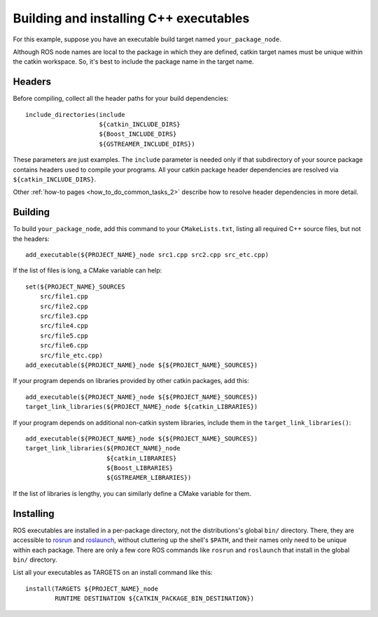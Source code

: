 .. _building_executables_2:

Building and installing C++ executables
---------------------------------------

For this example, suppose you have an executable build target named
``your_package_node``.

Although ROS node names are local to the package in which they are
defined, catkin target names must be unique within the catkin
workspace.  So, it's best to include the package name in the target
name.

Headers
:::::::

Before compiling, collect all the header paths for your build
dependencies::

  include_directories(include
                      ${catkin_INCLUDE_DIRS}
                      ${Boost_INCLUDE_DIRS}
                      ${GSTREAMER_INCLUDE_DIRS})

These parameters are just examples.  The ``include`` parameter is
needed only if that subdirectory of your source package contains
headers used to compile your programs.  All your catkin package header
dependencies are resolved via ``${catkin_INCLUDE_DIRS}``.

Other :ref:`how-to pages <how_to_do_common_tasks_2>` describe how to
resolve header dependencies in more detail.

Building
::::::::

To build ``your_package_node``, add this command to your
``CMakeLists.txt``, listing all required C++ source files, but not the
headers::

  add_executable(${PROJECT_NAME}_node src1.cpp src2.cpp src_etc.cpp)

If the list of files is long, a CMake variable can help::

  set(${PROJECT_NAME}_SOURCES
      src/file1.cpp
      src/file2.cpp
      src/file3.cpp
      src/file4.cpp
      src/file5.cpp
      src/file6.cpp
      src/file_etc.cpp)
  add_executable(${PROJECT_NAME}_node ${${PROJECT_NAME}_SOURCES})

If your program depends on libraries provided by other catkin
packages, add this::

  add_executable(${PROJECT_NAME}_node ${${PROJECT_NAME}_SOURCES})
  target_link_libraries(${PROJECT_NAME}_node ${catkin_LIBRARIES})

If your program depends on additional non-catkin system libraries,
include them in the ``target_link_libraries()``::

  add_executable(${PROJECT_NAME}_node ${${PROJECT_NAME}_SOURCES})
  target_link_libraries(${PROJECT_NAME}_node
                        ${catkin_LIBRARIES}
                        ${Boost_LIBRARIES}
                        ${GSTREAMER_LIBRARIES})

If the list of libraries is lengthy, you can similarly define a CMake
variable for them.

Installing
::::::::::

ROS executables are installed in a per-package directory, not the
distributions's global ``bin/`` directory.  There, they are accessible
to rosrun_ and roslaunch_, without cluttering up the shell's
``$PATH``, and their names only need to be unique within each package.
There are only a few core ROS commands like ``rosrun`` and
``roslaunch`` that install in the global ``bin/`` directory.

List all your executables as TARGETS on an install command like this::

  install(TARGETS ${PROJECT_NAME}_node
          RUNTIME DESTINATION ${CATKIN_PACKAGE_BIN_DESTINATION})

.. _roslaunch: http://wiki.ros.org/roslaunch
.. _rosrun: http://wiki.ros.org/rosrun
